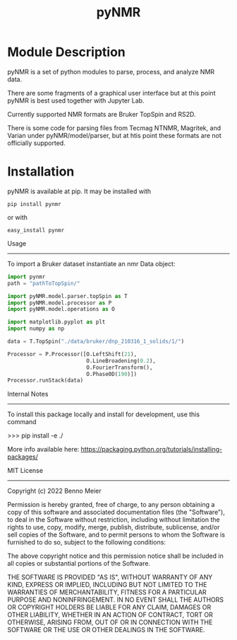 #+TITLE: pyNMR

* Module Description
pyNMR is a set of python modules to parse, process, and analyze NMR data.

There are some fragments of a graphical user interface but at this point pyNMR is best used together with Jupyter Lab.

Currently supported NMR formats are Bruker TopSpin and RS2D.

There is some code for parsing files from Tecmag NTNMR, Magritek, and Varian under pyNMR/model/parser, but at htis point these formats are not
officially supported.


* Installation 
pyNMR is available at pip. It may be installed
with

#+BEGIN_SRC
pip install pynmr
#+END_SRC

or with

#+BEGIN_SRC
easy_install pynmr
#+END_SRC

Usage
------------
To import a Bruker dataset instantiate an nmr Data  object:

#+BEGIN_SRC python
import pynmr
path = "pathToTopSpin/"

import pyNMR.model.parser.topSpin as T
import pyNMR.model.processor as P
import pyNMR.model.operations as O

import matplotlib.pyplot as plt
import numpy as np

data = T.TopSpin("./data/bruker/dnp_210316_1_solids/1/")

Processor = P.Processor([O.LeftShift(21),
                         O.LineBroadening(0.2),
                         O.FourierTransform(),
                         O.Phase0D(190)])
Processor.runStack(data)
#+END_SRC


Internal Notes
-------------
To install this package locally and install for development, use this command

>>> pip install -e ./

More info available here: https://packaging.python.org/tutorials/installing-packages/


MIT License
-----------

Copyright (c) 2022 Benno Meier

Permission is hereby granted, free of charge, to any person obtaining a copy
of this software and associated documentation files (the "Software"), to deal
in the Software without restriction, including without limitation the rights
to use, copy, modify, merge, publish, distribute, sublicense, and/or sell
copies of the Software, and to permit persons to whom the Software is
furnished to do so, subject to the following conditions:

The above copyright notice and this permission notice shall be included in all
copies or substantial portions of the Software.

THE SOFTWARE IS PROVIDED "AS IS", WITHOUT WARRANTY OF ANY KIND, EXPRESS OR
IMPLIED, INCLUDING BUT NOT LIMITED TO THE WARRANTIES OF MERCHANTABILITY,
FITNESS FOR A PARTICULAR PURPOSE AND NONINFRINGEMENT. IN NO EVENT SHALL THE
AUTHORS OR COPYRIGHT HOLDERS BE LIABLE FOR ANY CLAIM, DAMAGES OR OTHER
LIABILITY, WHETHER IN AN ACTION OF CONTRACT, TORT OR OTHERWISE, ARISING FROM,
OUT OF OR IN CONNECTION WITH THE SOFTWARE OR THE USE OR OTHER DEALINGS IN THE
SOFTWARE.
